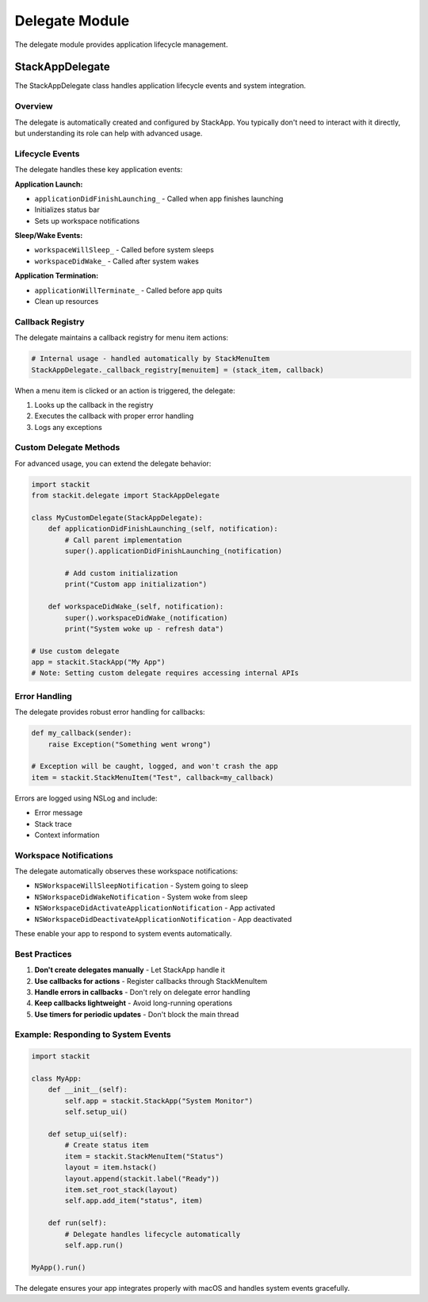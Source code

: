 Delegate Module
===============

The delegate module provides application lifecycle management.

StackAppDelegate
----------------

The StackAppDelegate class handles application lifecycle events and system integration.

Overview
~~~~~~~~

The delegate is automatically created and configured by StackApp. You typically don't need to interact with it directly, but understanding its role can help with advanced usage.

Lifecycle Events
~~~~~~~~~~~~~~~~

The delegate handles these key application events:

**Application Launch:**

* ``applicationDidFinishLaunching_`` - Called when app finishes launching
* Initializes status bar
* Sets up workspace notifications

**Sleep/Wake Events:**

* ``workspaceWillSleep_`` - Called before system sleeps
* ``workspaceDidWake_`` - Called after system wakes

**Application Termination:**

* ``applicationWillTerminate_`` - Called before app quits
* Clean up resources

Callback Registry
~~~~~~~~~~~~~~~~~

The delegate maintains a callback registry for menu item actions:

.. code-block:: python

   # Internal usage - handled automatically by StackMenuItem
   StackAppDelegate._callback_registry[menuitem] = (stack_item, callback)

When a menu item is clicked or an action is triggered, the delegate:

1. Looks up the callback in the registry
2. Executes the callback with proper error handling
3. Logs any exceptions

Custom Delegate Methods
~~~~~~~~~~~~~~~~~~~~~~~

For advanced usage, you can extend the delegate behavior:

.. code-block:: python

   import stackit
   from stackit.delegate import StackAppDelegate

   class MyCustomDelegate(StackAppDelegate):
       def applicationDidFinishLaunching_(self, notification):
           # Call parent implementation
           super().applicationDidFinishLaunching_(notification)

           # Add custom initialization
           print("Custom app initialization")

       def workspaceDidWake_(self, notification):
           super().workspaceDidWake_(notification)
           print("System woke up - refresh data")

   # Use custom delegate
   app = stackit.StackApp("My App")
   # Note: Setting custom delegate requires accessing internal APIs

Error Handling
~~~~~~~~~~~~~~

The delegate provides robust error handling for callbacks:

.. code-block:: python

   def my_callback(sender):
       raise Exception("Something went wrong")

   # Exception will be caught, logged, and won't crash the app
   item = stackit.StackMenuItem("Test", callback=my_callback)

Errors are logged using NSLog and include:

* Error message
* Stack trace
* Context information

Workspace Notifications
~~~~~~~~~~~~~~~~~~~~~~~

The delegate automatically observes these workspace notifications:

* ``NSWorkspaceWillSleepNotification`` - System going to sleep
* ``NSWorkspaceDidWakeNotification`` - System woke from sleep
* ``NSWorkspaceDidActivateApplicationNotification`` - App activated
* ``NSWorkspaceDidDeactivateApplicationNotification`` - App deactivated

These enable your app to respond to system events automatically.

Best Practices
~~~~~~~~~~~~~~

1. **Don't create delegates manually** - Let StackApp handle it
2. **Use callbacks for actions** - Register callbacks through StackMenuItem
3. **Handle errors in callbacks** - Don't rely on delegate error handling
4. **Keep callbacks lightweight** - Avoid long-running operations
5. **Use timers for periodic updates** - Don't block the main thread

Example: Responding to System Events
~~~~~~~~~~~~~~~~~~~~~~~~~~~~~~~~~~~~~

.. code-block:: python

   import stackit

   class MyApp:
       def __init__(self):
           self.app = stackit.StackApp("System Monitor")
           self.setup_ui()

       def setup_ui(self):
           # Create status item
           item = stackit.StackMenuItem("Status")
           layout = item.hstack()
           layout.append(stackit.label("Ready"))
           item.set_root_stack(layout)
           self.app.add_item("status", item)

       def run(self):
           # Delegate handles lifecycle automatically
           self.app.run()

   MyApp().run()

The delegate ensures your app integrates properly with macOS and handles system events gracefully.
